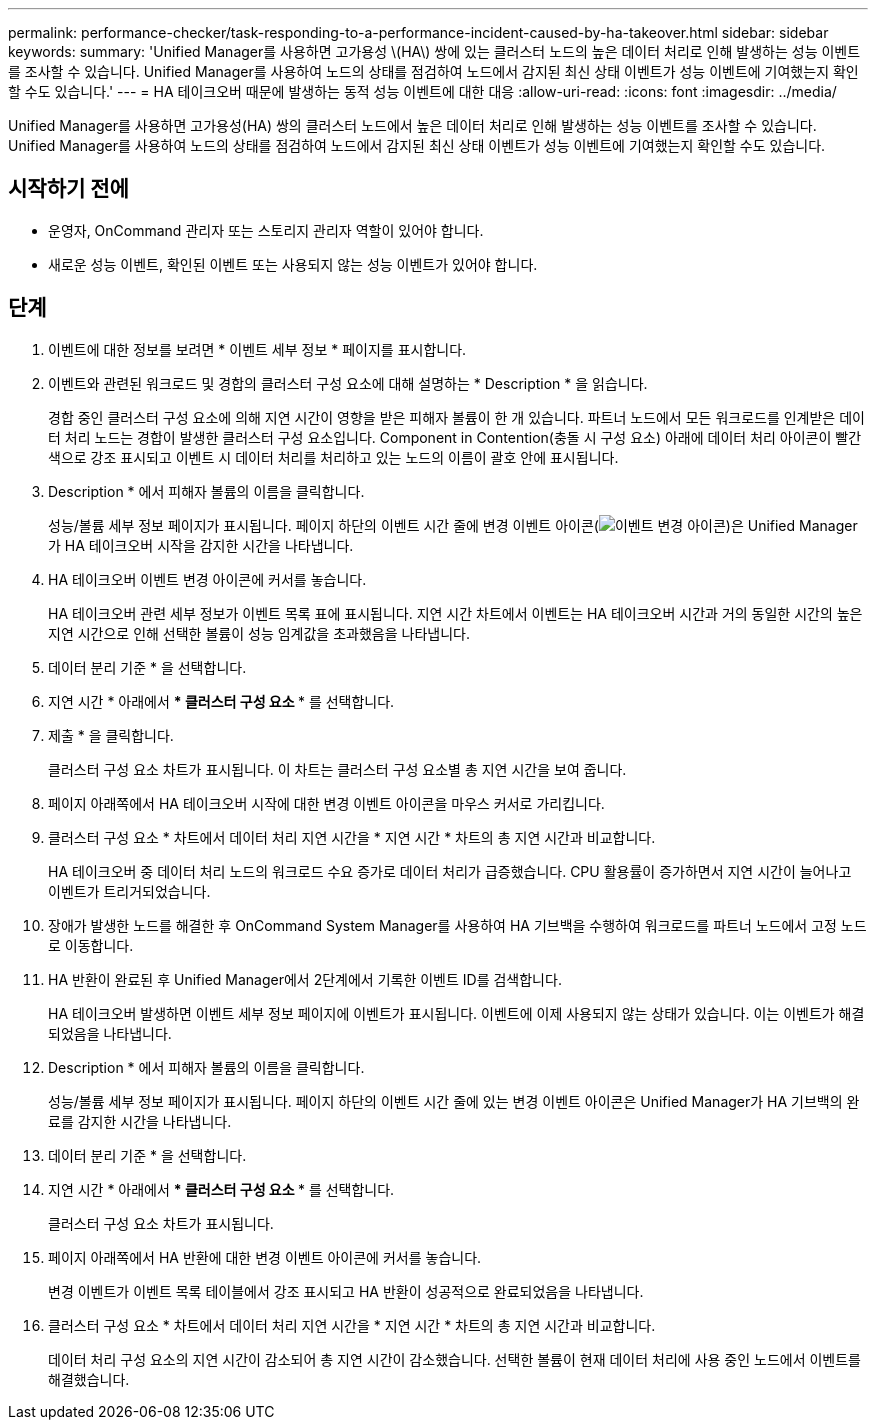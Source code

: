 ---
permalink: performance-checker/task-responding-to-a-performance-incident-caused-by-ha-takeover.html 
sidebar: sidebar 
keywords:  
summary: 'Unified Manager를 사용하면 고가용성 \(HA\) 쌍에 있는 클러스터 노드의 높은 데이터 처리로 인해 발생하는 성능 이벤트를 조사할 수 있습니다. Unified Manager를 사용하여 노드의 상태를 점검하여 노드에서 감지된 최신 상태 이벤트가 성능 이벤트에 기여했는지 확인할 수도 있습니다.' 
---
= HA 테이크오버 때문에 발생하는 동적 성능 이벤트에 대한 대응
:allow-uri-read: 
:icons: font
:imagesdir: ../media/


[role="lead"]
Unified Manager를 사용하면 고가용성(HA) 쌍의 클러스터 노드에서 높은 데이터 처리로 인해 발생하는 성능 이벤트를 조사할 수 있습니다. Unified Manager를 사용하여 노드의 상태를 점검하여 노드에서 감지된 최신 상태 이벤트가 성능 이벤트에 기여했는지 확인할 수도 있습니다.



== 시작하기 전에

* 운영자, OnCommand 관리자 또는 스토리지 관리자 역할이 있어야 합니다.
* 새로운 성능 이벤트, 확인된 이벤트 또는 사용되지 않는 성능 이벤트가 있어야 합니다.




== 단계

. 이벤트에 대한 정보를 보려면 * 이벤트 세부 정보 * 페이지를 표시합니다.
. 이벤트와 관련된 워크로드 및 경합의 클러스터 구성 요소에 대해 설명하는 * Description * 을 읽습니다.
+
경합 중인 클러스터 구성 요소에 의해 지연 시간이 영향을 받은 피해자 볼륨이 한 개 있습니다. 파트너 노드에서 모든 워크로드를 인계받은 데이터 처리 노드는 경합이 발생한 클러스터 구성 요소입니다. Component in Contention(충돌 시 구성 요소) 아래에 데이터 처리 아이콘이 빨간색으로 강조 표시되고 이벤트 시 데이터 처리를 처리하고 있는 노드의 이름이 괄호 안에 표시됩니다.

. Description * 에서 피해자 볼륨의 이름을 클릭합니다.
+
성능/볼륨 세부 정보 페이지가 표시됩니다. 페이지 하단의 이벤트 시간 줄에 변경 이벤트 아이콘(image:../media/opm-change-icon.gif["이벤트 변경 아이콘"])은 Unified Manager가 HA 테이크오버 시작을 감지한 시간을 나타냅니다.

. HA 테이크오버 이벤트 변경 아이콘에 커서를 놓습니다.
+
HA 테이크오버 관련 세부 정보가 이벤트 목록 표에 표시됩니다. 지연 시간 차트에서 이벤트는 HA 테이크오버 시간과 거의 동일한 시간의 높은 지연 시간으로 인해 선택한 볼륨이 성능 임계값을 초과했음을 나타냅니다.

. 데이터 분리 기준 * 을 선택합니다.
. 지연 시간 * 아래에서 *** 클러스터 구성 요소 *** 를 선택합니다.
. 제출 * 을 클릭합니다.
+
클러스터 구성 요소 차트가 표시됩니다. 이 차트는 클러스터 구성 요소별 총 지연 시간을 보여 줍니다.

. 페이지 아래쪽에서 HA 테이크오버 시작에 대한 변경 이벤트 아이콘을 마우스 커서로 가리킵니다.
. 클러스터 구성 요소 * 차트에서 데이터 처리 지연 시간을 * 지연 시간 * 차트의 총 지연 시간과 비교합니다.
+
HA 테이크오버 중 데이터 처리 노드의 워크로드 수요 증가로 데이터 처리가 급증했습니다. CPU 활용률이 증가하면서 지연 시간이 늘어나고 이벤트가 트리거되었습니다.

. 장애가 발생한 노드를 해결한 후 OnCommand System Manager를 사용하여 HA 기브백을 수행하여 워크로드를 파트너 노드에서 고정 노드로 이동합니다.
. HA 반환이 완료된 후 Unified Manager에서 2단계에서 기록한 이벤트 ID를 검색합니다.
+
HA 테이크오버 발생하면 이벤트 세부 정보 페이지에 이벤트가 표시됩니다. 이벤트에 이제 사용되지 않는 상태가 있습니다. 이는 이벤트가 해결되었음을 나타냅니다.

. Description * 에서 피해자 볼륨의 이름을 클릭합니다.
+
성능/볼륨 세부 정보 페이지가 표시됩니다. 페이지 하단의 이벤트 시간 줄에 있는 변경 이벤트 아이콘은 Unified Manager가 HA 기브백의 완료를 감지한 시간을 나타냅니다.

. 데이터 분리 기준 * 을 선택합니다.
. 지연 시간 * 아래에서 *** 클러스터 구성 요소 *** 를 선택합니다.
+
클러스터 구성 요소 차트가 표시됩니다.

. 페이지 아래쪽에서 HA 반환에 대한 변경 이벤트 아이콘에 커서를 놓습니다.
+
변경 이벤트가 이벤트 목록 테이블에서 강조 표시되고 HA 반환이 성공적으로 완료되었음을 나타냅니다.

. 클러스터 구성 요소 * 차트에서 데이터 처리 지연 시간을 * 지연 시간 * 차트의 총 지연 시간과 비교합니다.
+
데이터 처리 구성 요소의 지연 시간이 감소되어 총 지연 시간이 감소했습니다. 선택한 볼륨이 현재 데이터 처리에 사용 중인 노드에서 이벤트를 해결했습니다.



